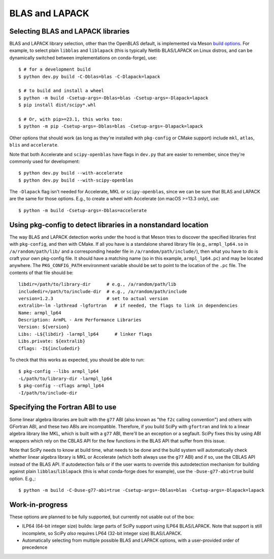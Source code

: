 .. _building-blas-and-lapack:

BLAS and LAPACK
===============

.. _blas-lapack-selection:

Selecting BLAS and LAPACK libraries
-----------------------------------

BLAS and LAPACK library selection, other than the OpenBLAS default, is
implemented via Meson `build options
<https://mesonbuild.com/Build-options.html#build-options>`__. For example, to
select plain ``libblas`` and ``liblapack`` (this is typically Netlib
BLAS/LAPACK on Linux distros, and can be dynamically switched between
implementations on conda-forge), use::

    $ # for a development build
    $ python dev.py build -C-Dblas=blas -C-Dlapack=lapack

    $ # to build and install a wheel
    $ python -m build -Csetup-args=-Dblas=blas -Csetup-args=-Dlapack=lapack
    $ pip install dist/scipy*.whl

    $ # Or, with pip>=23.1, this works too:
    $ python -m pip -Csetup-args=-Dblas=blas -Csetup-args=-Dlapack=lapack

Other options that should work (as long as they're installed with
``pkg-config`` or CMake support) include ``mkl``, ``atlas``, ``blis`` and
``accelerate``.

Note that both Accelerate and ``scipy-openblas`` have flags in ``dev.py``
that are easier to remember, since they're commonly used for development::

    $ python dev.py build --with-accelerate
    $ python dev.py build --with-scipy-openblas

The ``-Dlapack`` flag isn't needed for Accelerate, MKL or ``scipy-openblas``,
since we can be sure that BLAS and LAPACK are the same for those options.
E.g., to create a wheel with Accelerate (on macOS >=13.3 only), use::

    $ python -m build -Csetup-args=-Dblas=accelerate


Using pkg-config to detect libraries in a nonstandard location
--------------------------------------------------------------

The way BLAS and LAPACK detection works under the hood is that Meson tries
to discover the specified libraries first with ``pkg-config``, and then
with CMake. If all you have is a standalone shared library file (e.g.,
``armpl_lp64.so`` in ``/a/random/path/lib/`` and a corresponding header
file in ``/a/random/path/include/``), then what you have to do is craft
your own pkg-config file. It should have a matching name (so in this
example, ``armpl_lp64.pc``) and may be located anywhere. The
``PKG_CONFIG_PATH`` environment variable should be set to point to the
location of the ``.pc`` file. The contents of that file should be::

    libdir=/path/to/library-dir      # e.g., /a/random/path/lib
    includedir=/path/to/include-dir  # e.g., /a/random/path/include
    version=1.2.3                    # set to actual version
    extralib=-lm -lpthread -lgfortran   # if needed, the flags to link in dependencies
    Name: armpl_lp64
    Description: ArmPL - Arm Performance Libraries
    Version: ${version}
    Libs: -L${libdir} -larmpl_lp64      # linker flags
    Libs.private: ${extralib}
    Cflags: -I${includedir}

To check that this works as expected, you should be able to run::

    $ pkg-config --libs armpl_lp64
    -L/path/to/library-dir -larmpl_lp64
    $ pkg-config --cflags armpl_lp64
    -I/path/to/include-dir


Specifying the Fortran ABI to use
---------------------------------

Some linear algebra libraries are built with the ``g77`` ABI (also known as
"the ``f2c`` calling convention") and others with GFortran ABI, and these two
ABIs are incompatible. Therefore, if you build SciPy with ``gfortran`` and link
to a linear algebra library like MKL, which is built with a ``g77`` ABI,
there'll be an exception or a segfault. SciPy fixes this by using ABI wrappers
which rely on the CBLAS API for the few functions in the BLAS API that suffer
from this issue.

Note that SciPy needs to know at build time, what needs to be done and
the build system will automatically check whether linear algebra
library is MKL or Accelerate (which both always use the ``g77`` ABI) and if so,
use the CBLAS API instead of the BLAS API. If autodetection fails or if the
user wants to override this autodetection mechanism for building against plain
``libblas``/``liblapack`` (this is what conda-forge does for example), use the
``-Duse-g77-abi=true`` build option. E.g.,::

    $ python -m build -C-Duse-g77-abi=true -Csetup-args=-Dblas=blas -Csetup-args=-Dlapack=lapack 


Work-in-progress
----------------

These options are planned to be fully supported, but currently not usable out
of the box:

- ILP64 (64-bit integer size) builds: large parts of SciPy support using ILP64
  BLAS/LAPACK. Note that support is still incomplete, so SciPy *also* requires
  LP64 (32-bit integer size) BLAS/LAPACK.
- Automatically selecting from multiple possible BLAS and LAPACK options, with
  a user-provided order of precedence

